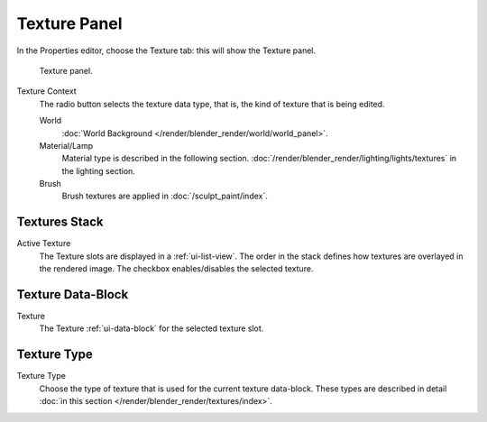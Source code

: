 
*************
Texture Panel
*************

In the Properties editor, choose the Texture tab: this will show the Texture panel.

.. figure:: /images/render_blender-render_textures_texture-panel.png

   Texture panel.

Texture Context
   The radio button selects the texture data type, that is,
   the kind of texture that is being edited.

   World
      :doc:`World Background </render/blender_render/world/world_panel>`.
   Material/Lamp
      Material type is described in the following section.
      :doc:`/render/blender_render/lighting/lights/textures` in the lighting section.
   Brush
      Brush textures are applied in :doc:`/sculpt_paint/index`.
 

Textures Stack
==============

Active Texture
   The Texture slots are displayed in a :ref:`ui-list-view`.
   The order in the stack defines how textures are overlayed in the rendered image.
   The checkbox enables/disables the selected texture.


Texture Data-Block
==================

Texture
   The Texture :ref:`ui-data-block` for the selected texture slot.


Texture Type
============

Texture Type
   Choose the type of texture that is used for the current texture data-block.
   These types are described in detail :doc:`in this section </render/blender_render/textures/index>`.
